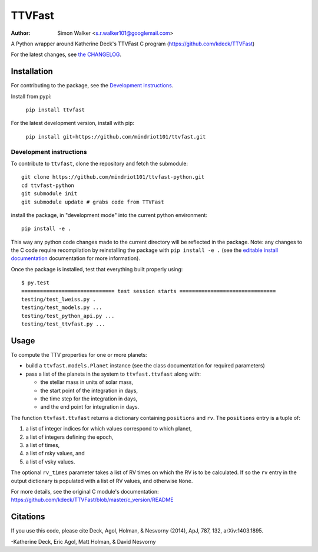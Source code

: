 =======
TTVFast
=======
:Author: Simon Walker <s.r.walker101@googlemail.com>

.. image:: https://img.shields.io/pypi/v/ttvfast.svg?maxAge=2592000
    :target: https://pypi.python.org/pypi/ttvfast
.. image:: https://travis-ci.org/mindriot101/ttvfast-python.svg?branch=master
    :target: https://travis-ci.org/mindriot101/ttvfast-python

A Python wrapper around Katherine Deck's TTVFast C program (https://github.com/kdeck/TTVFast)

For the latest changes, see `the CHANGELOG <https://github.com/mindriot101/ttvfast-python/blob/master/CHANGELOG.rst>`_.


Installation
============

For contributing to the package, see the `Development instructions`_.

Install from pypi:

    ``pip install ttvfast``

For the latest development version, install with pip:

    ``pip install git+https://github.com/mindriot101/ttvfast.git``

Development instructions
------------------------

To contribute to ``ttvfast``, clone the repository and fetch the submodule::

    git clone https://github.com/mindriot101/ttvfast-python.git
    cd ttvfast-python
    git submodule init
    git submodule update # grabs code from TTVFast

install the package, in "development mode" into the current python environment::

    pip install -e .

This way any python code changes made to the current directory will be reflected in the package. Note: any changes to the C code require recompilation by reinstalling the package with ``pip install -e .`` (see the `editable install documentation <https://pip.pypa.io/en/stable/reference/pip_install/#editable-installs>`_ documentation for more information).

Once the package is installed, test that everything built properly using::

    $ py.test 
    ============================== test session starts ===============================
    testing/test_lweiss.py .
    testing/test_models.py ...
    testing/test_python_api.py ...
    testing/test_ttvfast.py ...


Usage
=====

To compute the TTV properties for one or more planets: 

- build a ``ttvfast.models.Planet`` instance (see the class documentation for required parameters)
- pass a list of the planets in the system to ``ttvfast.ttvfast`` along with:

  - the stellar mass in units of solar mass,
  - the start point of the integration in days,
  - the time step for the integration in days,
  - and the end point for integration in days.

The function ``ttvfast.ttvfast`` returns a dictionary containing ``positions`` and ``rv``. The ``positions`` entry is a tuple of:

1. a list of integer indices for which values correspond to which planet,
2. a list of integers defining the epoch,
3. a list of times,
4. a list of rsky values, and
5. a list of vsky values.

The optional ``rv_times`` parameter takes a list of RV times on which the RV is to be calculated. If so the ``rv`` entry in the output 
dictionary is populated with a list of RV values, and otherwise ``None``.

For more details, see the original C module's documentation: https://github.com/kdeck/TTVFast/blob/master/c_version/README

Citations
=========

If you use this code, please cite Deck, Agol, Holman, & Nesvorny (2014),
ApJ, 787, 132, arXiv:1403.1895.

-Katherine Deck, Eric Agol, Matt Holman, & David Nesvorny
